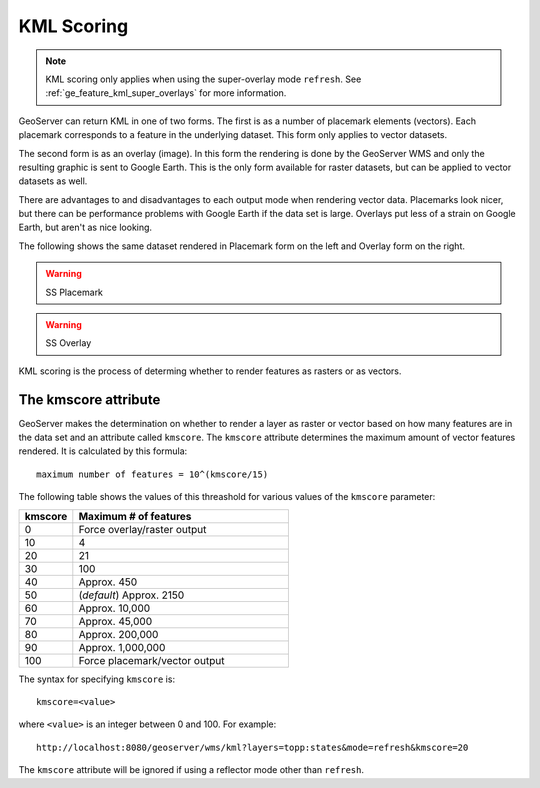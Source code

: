 .. _ge_feature_kml_scoring:

KML Scoring
===========

.. note:: KML scoring only applies when using the super-overlay mode ``refresh``.  See :ref:`ge_feature_kml_super_overlays` for more information.

GeoServer can return KML in one of two forms. The first is as a number of placemark elements (vectors). Each placemark corresponds to a feature in the underlying dataset. This form only applies to vector datasets.

The second form is as an overlay (image). In this form the rendering is done by the GeoServer WMS and only the resulting graphic is sent to Google Earth. This is the only form available for raster datasets, but can be applied to vector datasets as well.

There are advantages to and disadvantages to each output mode when rendering vector data.  Placemarks look nicer, but there can be performance problems with Google Earth if the data set is large. Overlays put less of a strain on Google Earth, but aren't as nice looking.

The following shows the same dataset rendered in Placemark form on the left and Overlay form on the right.

.. warning:: SS Placemark

.. warning:: SS Overlay

KML scoring is the process of determing whether to render features as rasters or as vectors.

The kmscore attribute
---------------------

GeoServer makes the determination on whether to render a layer as raster or vector based on how many features are in the data set and an attribute called ``kmscore``.  The ``kmscore`` attribute determines the maximum amount of vector features rendered.  It is calculated by this formula::

  maximum number of features = 10^(kmscore/15)

The following table shows the values of this threashold for various values of the ``kmscore`` parameter:

.. list-table::
   :widths: 20 80
   
   * - **kmscore**
     - **Maximum # of features**
   * - 0
     - Force overlay/raster output
   * - 10
     - 4
   * - 20
     - 21
   * - 30
     - 100
   * - 40
     - Approx. 450
   * - 50
     - (*default*) Approx. 2150
   * - 60
     - Approx. 10,000
   * - 70
     - Approx. 45,000
   * - 80
     - Approx. 200,000
   * - 90
     - Approx. 1,000,000
   * - 100
     - Force placemark/vector output
	 
The syntax for specifying ``kmscore`` is::

   kmscore=<value>

where ``<value>`` is an integer between 0 and 100.  For example::

   http://localhost:8080/geoserver/wms/kml?layers=topp:states&mode=refresh&kmscore=20

The ``kmscore`` attribute will be ignored if using a reflector mode other than ``refresh``.

